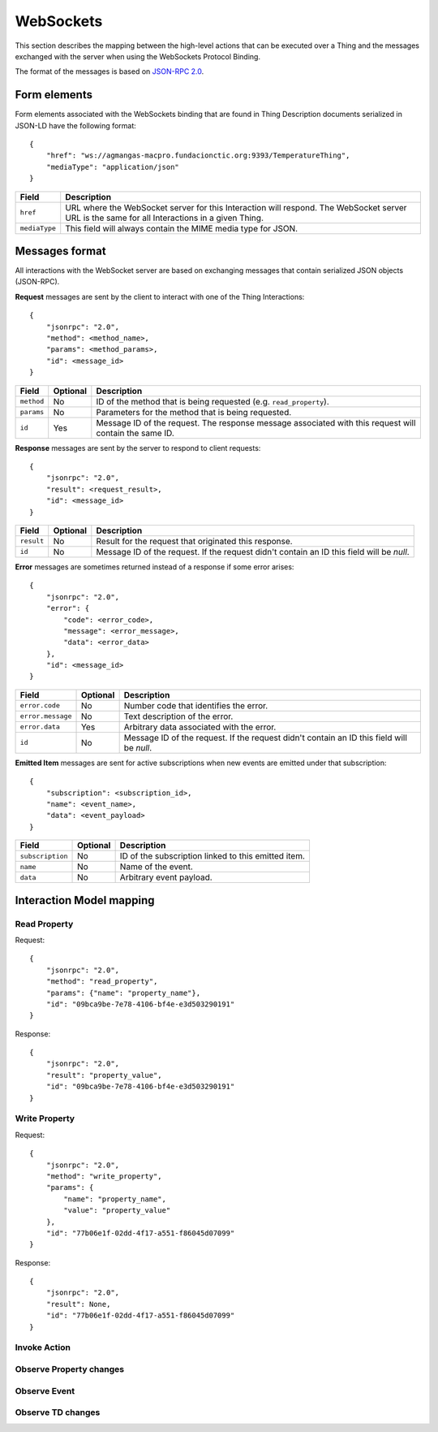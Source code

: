 WebSockets
==========

This section describes the mapping between the high-level actions that can be executed over a Thing and the
messages exchanged with the server when using the WebSockets Protocol Binding.

The format of the messages is based on `JSON-RPC 2.0 <http://www.jsonrpc.org/specification>`_.

Form elements
-------------

Form elements associated with the WebSockets binding that are found in Thing Description documents serialized in
JSON-LD have the following format::

    {
        "href": "ws://agmangas-macpro.fundacionctic.org:9393/TemperatureThing",
        "mediaType": "application/json"
    }

=============   ===========
Field           Description
=============   ===========
``href``        URL where the WebSocket server for this Interaction will respond. The WebSocket server URL is the same for all Interactions in a given Thing.
``mediaType``   This field will always contain the MIME media type for JSON.
=============   ===========

Messages format
---------------

All interactions with the WebSocket server are based on exchanging messages that contain serialized
JSON objects (JSON-RPC).

**Request** messages are sent by the client to interact with one of the Thing Interactions::

    {
        "jsonrpc": "2.0",
        "method": <method_name>,
        "params": <method_params>,
        "id": <message_id>
    }

==========  ========    ===========
Field       Optional    Description
==========  ========    ===========
``method``  No          ID of the method that is being requested (e.g. ``read_property``).
``params``  No          Parameters for the method that is being requested.
``id``      Yes         Message ID of the request. The response message associated with this request will contain the same ID.
==========  ========    ===========

**Response** messages are sent by the server to respond to client requests::

    {
        "jsonrpc": "2.0",
        "result": <request_result>,
        "id": <message_id>
    }

==========  ========    ===========
Field       Optional    Description
==========  ========    ===========
``result``  No          Result for the request that originated this response.
``id``      No          Message ID of the request. If the request didn't contain an ID this field will be *null*.
==========  ========    ===========

**Error** messages are sometimes returned instead of a response if some error arises::

    {
        "jsonrpc": "2.0",
        "error": {
            "code": <error_code>,
            "message": <error_message>,
            "data": <error_data>
        },
        "id": <message_id>
    }

=================   ========    ===========
Field               Optional    Description
=================   ========    ===========
``error.code``      No          Number code that identifies the error.
``error.message``   No          Text description of the error.
``error.data``      Yes         Arbitrary data associated with the error.
``id``              No          Message ID of the request. If the request didn't contain an ID this field will be *null*.
=================   ========    ===========

**Emitted Item** messages are sent for active subscriptions when new events are emitted under that subscription::

    {
        "subscription": <subscription_id>,
        "name": <event_name>,
        "data": <event_payload>
    }

================    ========    ===========
Field               Optional    Description
================    ========    ===========
``subscription``    No          ID of the subscription linked to this emitted item.
``name``            No          Name of the event.
``data``            No          Arbitrary event payload.
================    ========    ===========

Interaction Model mapping
-------------------------

Read Property
^^^^^^^^^^^^^

Request::

    {
        "jsonrpc": "2.0",
        "method": "read_property",
        "params": {"name": "property_name"},
        "id": "09bca9be-7e78-4106-bf4e-e3d503290191"
    }

Response::

    {
        "jsonrpc": "2.0",
        "result": "property_value",
        "id": "09bca9be-7e78-4106-bf4e-e3d503290191"
    }

Write Property
^^^^^^^^^^^^^^

Request::

    {
        "jsonrpc": "2.0",
        "method": "write_property",
        "params": {
            "name": "property_name",
            "value": "property_value"
        },
        "id": "77b06e1f-02dd-4f17-a551-f86045d07099"
    }

Response::

    {
        "jsonrpc": "2.0",
        "result": None,
        "id": "77b06e1f-02dd-4f17-a551-f86045d07099"
    }

Invoke Action
^^^^^^^^^^^^^

Observe Property changes
^^^^^^^^^^^^^^^^^^^^^^^^

Observe Event
^^^^^^^^^^^^^

Observe TD changes
^^^^^^^^^^^^^^^^^^
